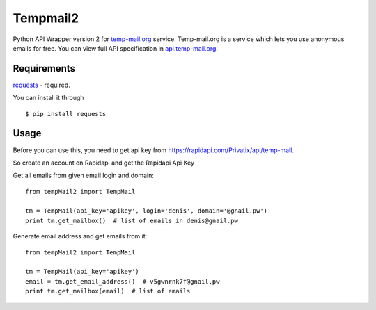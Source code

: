 Tempmail2
=========

Python API Wrapper version 2 for `temp-mail.org <https://temp-mail.org/>`_ service. Temp-mail.org is a service which lets you use anonymous emails for free. You can view full API specification in `api.temp-mail.org <https://rapidapi.com/Privatix/api/temp-mail>`_.

Requirements
------------

`requests <https://crate.io/packages/requests/>`_ - required.

You can install it through ::

 $ pip install requests

Usage
-----

Before you can use this, you need to get api key from https://rapidapi.com/Privatix/api/temp-mail.

So create an account on Rapidapi and get the Rapidapi Api Key

Get all emails from given email login and domain::

    from tempMail2 import TempMail

    tm = TempMail(api_key='apikey', login='denis', domain='@gnail.pw')
    print tm.get_mailbox()  # list of emails in denis@gnail.pw

Generate email address and get emails from it::

    from tempMail2 import TempMail

    tm = TempMail(api_key='apikey')
    email = tm.get_email_address()  # v5gwnrnk7f@gnail.pw
    print tm.get_mailbox(email)  # list of emails
